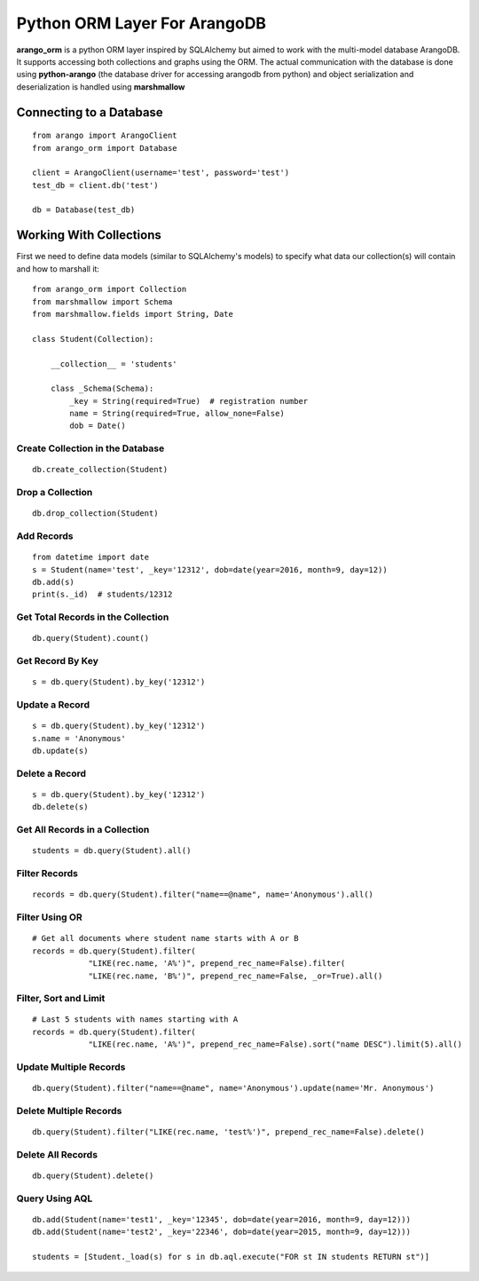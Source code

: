 Python ORM Layer For ArangoDB
=============================

**arango_orm** is a python ORM layer inspired by SQLAlchemy but aimed to work with the multi-model database ArangoDB. It supports accessing both collections and graphs using the ORM. The actual communication with the database is done using **python-arango** (the database driver for accessing arangodb from python) and object serialization and deserialization is handled using **marshmallow**


Connecting to a Database
-------------------------

::

    from arango import ArangoClient
    from arango_orm import Database
    
    client = ArangoClient(username='test', password='test')
    test_db = client.db('test')
    
    db = Database(test_db)

Working With Collections
-------------------------

First we need to define data models (similar to SQLAlchemy's models) to specify what data our collection(s) will contain and how to marshall it::


    from arango_orm import Collection
    from marshmallow import Schema
    from marshmallow.fields import String, Date
    
    class Student(Collection):
    
        __collection__ = 'students'
    
        class _Schema(Schema):
            _key = String(required=True)  # registration number
            name = String(required=True, allow_none=False)
            dob = Date()


Create Collection in the Database
_________________________________

::

    db.create_collection(Student)


Drop a Collection
__________________

::

    db.drop_collection(Student)


Add Records
___________

::

    from datetime import date
    s = Student(name='test', _key='12312', dob=date(year=2016, month=9, day=12))
    db.add(s)
    print(s._id)  # students/12312


Get Total Records in the Collection
___________________________________

::

    db.query(Student).count()


Get Record By Key
_________________

::

    s = db.query(Student).by_key('12312')


Update a Record
________________

::

    s = db.query(Student).by_key('12312')
    s.name = 'Anonymous'
    db.update(s)

Delete a Record
________________

::

    s = db.query(Student).by_key('12312')
    db.delete(s)

Get All Records in a Collection
________________________________

::

    students = db.query(Student).all()


Filter Records
______________

::

    records = db.query(Student).filter("name==@name", name='Anonymous').all()


Filter Using OR
_______________

::

    # Get all documents where student name starts with A or B
    records = db.query(Student).filter(
                "LIKE(rec.name, 'A%')", prepend_rec_name=False).filter(
                "LIKE(rec.name, 'B%')", prepend_rec_name=False, _or=True).all()


Filter, Sort and Limit
______________________

::

    # Last 5 students with names starting with A
    records = db.query(Student).filter(
                "LIKE(rec.name, 'A%')", prepend_rec_name=False).sort("name DESC").limit(5).all()


Update Multiple Records
_______________________

::

    db.query(Student).filter("name==@name", name='Anonymous').update(name='Mr. Anonymous')


Delete Multiple Records
_______________________

::

    db.query(Student).filter("LIKE(rec.name, 'test%')", prepend_rec_name=False).delete()


Delete All Records
___________________

::

    db.query(Student).delete()


Query Using AQL
________________

::

    db.add(Student(name='test1', _key='12345', dob=date(year=2016, month=9, day=12)))
    db.add(Student(name='test2', _key='22346', dob=date(year=2015, month=9, day=12)))
    
    students = [Student._load(s) for s in db.aql.execute("FOR st IN students RETURN st")]
